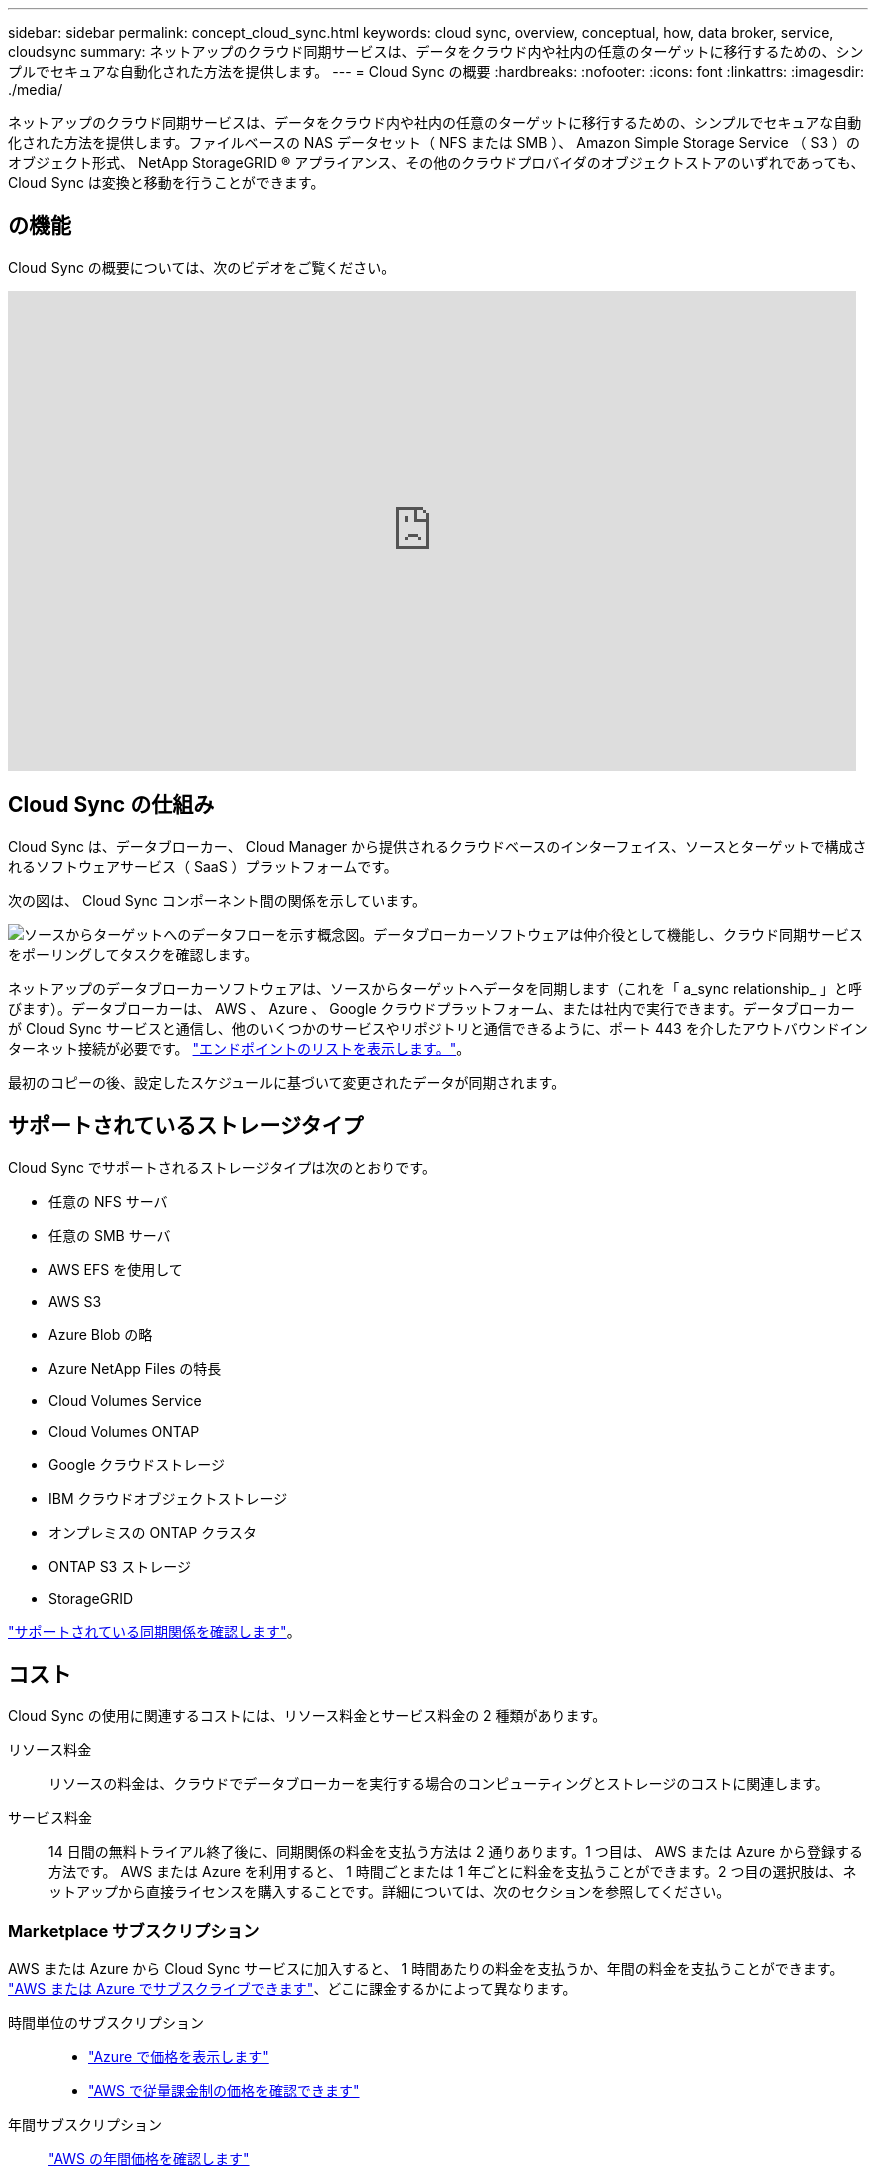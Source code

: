 ---
sidebar: sidebar 
permalink: concept_cloud_sync.html 
keywords: cloud sync, overview, conceptual, how, data broker, service, cloudsync 
summary: ネットアップのクラウド同期サービスは、データをクラウド内や社内の任意のターゲットに移行するための、シンプルでセキュアな自動化された方法を提供します。 
---
= Cloud Sync の概要
:hardbreaks:
:nofooter: 
:icons: font
:linkattrs: 
:imagesdir: ./media/


[role="lead"]
ネットアップのクラウド同期サービスは、データをクラウド内や社内の任意のターゲットに移行するための、シンプルでセキュアな自動化された方法を提供します。ファイルベースの NAS データセット（ NFS または SMB ）、 Amazon Simple Storage Service （ S3 ）のオブジェクト形式、 NetApp StorageGRID ® アプライアンス、その他のクラウドプロバイダのオブジェクトストアのいずれであっても、 Cloud Sync は変換と移動を行うことができます。



== の機能

Cloud Sync の概要については、次のビデオをご覧ください。

video::oZNJtLvgNfQ[youtube, width=848,height=480]


== Cloud Sync の仕組み

Cloud Sync は、データブローカー、 Cloud Manager から提供されるクラウドベースのインターフェイス、ソースとターゲットで構成されるソフトウェアサービス（ SaaS ）プラットフォームです。

次の図は、 Cloud Sync コンポーネント間の関係を示しています。

image:diagram_cloud_sync_overview.gif["ソースからターゲットへのデータフローを示す概念図。データブローカーソフトウェアは仲介役として機能し、クラウド同期サービスをポーリングしてタスクを確認します。"]

ネットアップのデータブローカーソフトウェアは、ソースからターゲットへデータを同期します（これを「 a_sync relationship_ 」と呼びます）。データブローカーは、 AWS 、 Azure 、 Google クラウドプラットフォーム、または社内で実行できます。データブローカーが Cloud Sync サービスと通信し、他のいくつかのサービスやリポジトリと通信できるように、ポート 443 を介したアウトバウンドインターネット接続が必要です。 link:reference_sync_networking.html["エンドポイントのリストを表示します。"]。

最初のコピーの後、設定したスケジュールに基づいて変更されたデータが同期されます。



== サポートされているストレージタイプ

Cloud Sync でサポートされるストレージタイプは次のとおりです。

* 任意の NFS サーバ
* 任意の SMB サーバ
* AWS EFS を使用して
* AWS S3
* Azure Blob の略
* Azure NetApp Files の特長
* Cloud Volumes Service
* Cloud Volumes ONTAP
* Google クラウドストレージ
* IBM クラウドオブジェクトストレージ
* オンプレミスの ONTAP クラスタ
* ONTAP S3 ストレージ
* StorageGRID


link:reference_sync_requirements.html["サポートされている同期関係を確認します"]。



== コスト

Cloud Sync の使用に関連するコストには、リソース料金とサービス料金の 2 種類があります。

リソース料金:: リソースの料金は、クラウドでデータブローカーを実行する場合のコンピューティングとストレージのコストに関連します。
サービス料金:: 14 日間の無料トライアル終了後に、同期関係の料金を支払う方法は 2 通りあります。1 つ目は、 AWS または Azure から登録する方法です。 AWS または Azure を利用すると、 1 時間ごとまたは 1 年ごとに料金を支払うことができます。2 つ目の選択肢は、ネットアップから直接ライセンスを購入することです。詳細については、次のセクションを参照してください。




=== Marketplace サブスクリプション

AWS または Azure から Cloud Sync サービスに加入すると、 1 時間あたりの料金を支払うか、年間の料金を支払うことができます。 link:task_sync_licensing.html["AWS または Azure でサブスクライブできます"]、どこに課金するかによって異なります。

時間単位のサブスクリプション::
+
--
* https://azuremarketplace.microsoft.com/en-us/marketplace/apps/netapp.cloud-sync-service?tab=PlansAndPrice["Azure で価格を表示します"^]
* https://aws.amazon.com/marketplace/pp/B01LZV5DUJ["AWS で従量課金制の価格を確認できます"^]


--
年間サブスクリプション::
+
--
https://aws.amazon.com/marketplace/pp/B06XX5V3M2["AWS の年間価格を確認します"^]

--




=== ネットアップのライセンス

同期関係のコストを事前に支払うもう 1 つの方法は、ネットアップからライセンスを直接購入することです。各ライセンスでは、最大 20 の同期関係を作成できます。

これらのライセンスは、 AWS または Azure サブスクリプションで使用できます。たとえば、 25 の同期関係がある場合は、ライセンスを使用して最初の 20 の同期関係に料金を支払い、残りの 5 つの同期関係を持つ AWS または Azure から従量課金制で支払うことができます。

link:task_sync_licensing.html["ライセンスを購入して Cloud Sync に追加する方法について説明します。"]。



=== ライセンス条項

Cloud Sync サービスに Bring Your Own License （ BYOL ）を購入されたお客様は、ライセンス資格に関連する制限事項に注意する必要があります。

* お客様は、納品日から 1 年を超えない期間、 BYOL ライセンスを利用できます。
* お客様は、 BYOL ライセンスを利用して、ソースとターゲットの間の合計 20 個の個別接続を確立することができます（それぞれ「同期関係」）。
* お客様の利用資格は、お客様が 20 件の同期関係の制限に達したかどうかに関係なく、 1 年間のライセンス期間の終了時に期限切れとなります。
* お客様がライセンスの更新を選択した場合、以前のライセンス付与から関連付けられた未使用の同期関係は、ライセンスの更新には引き継がれません。




== データのプライバシー

ネットアップには、 Cloud Sync サービスの使用中に指定したクレデンシャルへのアクセス権がありません。クレデンシャルは、ネットワーク内のデータブローカーマシンに直接保存されます。

選択した設定によっては、新しい関係を作成するときに Cloud Sync によってクレデンシャルの入力が求められる場合があります。たとえば、 SMB サーバを含む関係を設定する場合や、 AWS にデータブローカーを導入する場合などです。

これらのクレデンシャルは、常にデータブローカー自体に直接保存されます。データブローカーは、オンプレミスでもクラウドアカウントでも、ネットワーク上のマシンに配置されます。クレデンシャルがネットアップに提供されることはありません。

クレデンシャルは、 HanCorp Vault を使用してデータブローカーマシンでローカルに暗号化されます。



== 制限

* Cloud Sync は中国ではサポートされていません。
* 中国以外にも、 Cloud Sync データブローカーは次の地域ではサポートされていません。
+
** AWS GovCloud （米国）
** Azure US 政府
** Azure US DoD



